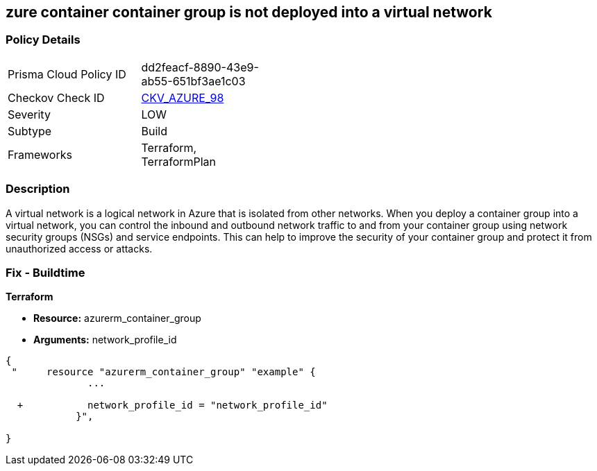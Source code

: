 == zure container container group is not deployed into a virtual network
// Azure Container group not deployed into a virtual network


=== Policy Details 

[width=45%]
[cols="1,1"]
|=== 
|Prisma Cloud Policy ID 
| dd2feacf-8890-43e9-ab55-651bf3ae1c03

|Checkov Check ID 
| https://github.com/bridgecrewio/checkov/tree/master/checkov/terraform/checks/resource/azure/AzureContainerGroupDeployedIntoVirtualNetwork.py[CKV_AZURE_98]

|Severity
|LOW

|Subtype
|Build

|Frameworks
|Terraform, TerraformPlan

|=== 



=== Description 


A virtual network is a logical network in Azure that is isolated from other networks.
When you deploy a container group into a virtual network, you can control the inbound and outbound network traffic to and from your container group using network security groups (NSGs) and service endpoints.
This can help to improve the security of your container group and protect it from unauthorized access or attacks.

=== Fix - Buildtime


*Terraform* 


* *Resource:* azurerm_container_group
* *Arguments:* network_profile_id


[source,go]
----
{
 "     resource "azurerm_container_group" "example" {
              ...
              
  +           network_profile_id = "network_profile_id"    
            }",

}
----
----
